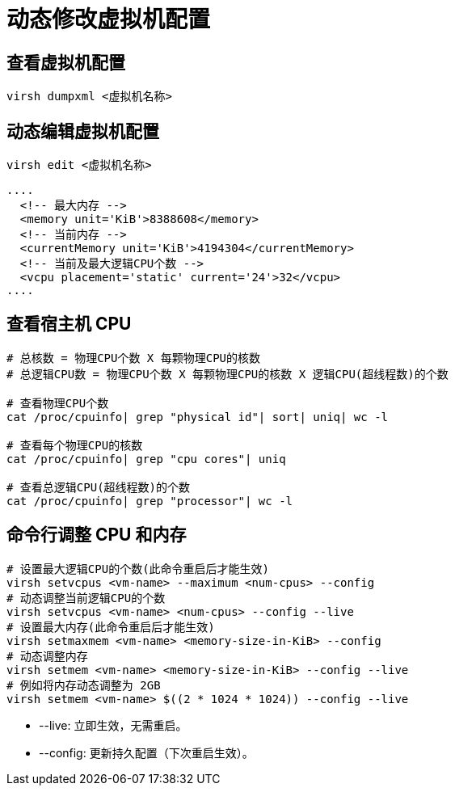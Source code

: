 = 动态修改虚拟机配置

== 查看虚拟机配置
[source,sheel]
----
virsh dumpxml <虚拟机名称>
----

== 动态编辑虚拟机配置
[source,sheel]
----
virsh edit <虚拟机名称>
----

[source,xml]
----
....
  <!-- 最大内存 -->
  <memory unit='KiB'>8388608</memory>
  <!-- 当前内存 -->
  <currentMemory unit='KiB'>4194304</currentMemory>
  <!-- 当前及最大逻辑CPU个数 -->
  <vcpu placement='static' current='24'>32</vcpu>
....
----

== 查看宿主机 CPU
[source,sheel]
----
# 总核数 = 物理CPU个数 X 每颗物理CPU的核数
# 总逻辑CPU数 = 物理CPU个数 X 每颗物理CPU的核数 X 逻辑CPU(超线程数)的个数

# 查看物理CPU个数
cat /proc/cpuinfo| grep "physical id"| sort| uniq| wc -l

# 查看每个物理CPU的核数
cat /proc/cpuinfo| grep "cpu cores"| uniq

# 查看总逻辑CPU(超线程数)的个数
cat /proc/cpuinfo| grep "processor"| wc -l
----

== 命令行调整 CPU 和内存
[source,sheel]
----
# 设置最大逻辑CPU的个数(此命令重启后才能生效)
virsh setvcpus <vm-name> --maximum <num-cpus> --config
# 动态调整当前逻辑CPU的个数
virsh setvcpus <vm-name> <num-cpus> --config --live
# 设置最大内存(此命令重启后才能生效)
virsh setmaxmem <vm-name> <memory-size-in-KiB> --config
# 动态调整内存
virsh setmem <vm-name> <memory-size-in-KiB> --config --live
# 例如将内存动态调整为 2GB
virsh setmem <vm-name> $((2 * 1024 * 1024)) --config --live
----
* --live: 立即生效，无需重启。
* --config: 更新持久配置（下次重启生效）。


